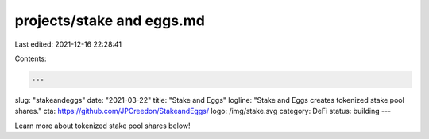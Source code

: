 projects/stake and eggs.md
==========================

Last edited: 2021-12-16 22:28:41

Contents:

.. code-block:: md

    ---
slug: "stakeandeggs"
date: "2021-03-22"
title: "Stake and Eggs"
logline: "Stake and Eggs creates tokenized stake pool shares."
cta: https://github.com/JPCreedon/StakeandEggs/
logo: /img/stake.svg
category: DeFi
status: building
---

Learn more about tokenized stake pool shares below!


